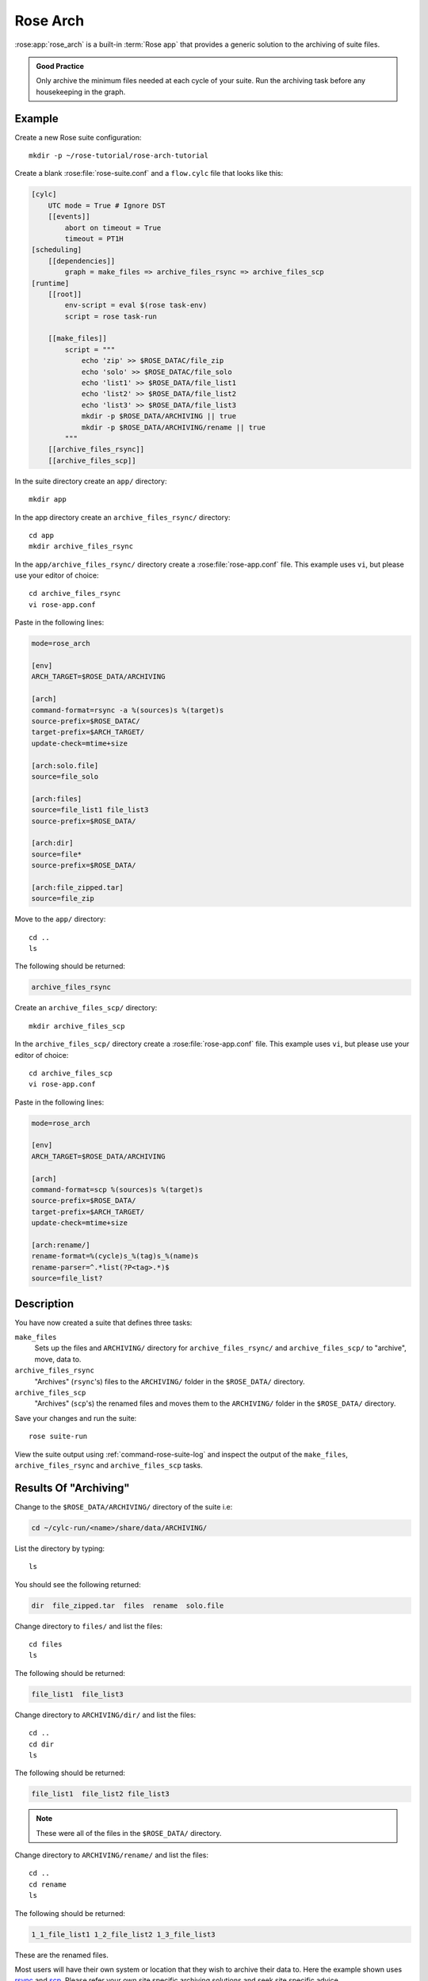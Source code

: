 Rose Arch
=========

:rose:app:`rose_arch` is a built-in :term:`Rose app` that provides a generic
solution to the archiving of suite files.

.. admonition:: Good Practice
   :class: hint

   Only archive the minimum files needed at each cycle of your suite. Run
   the archiving task before any housekeeping in the graph.


Example
-------

Create a new Rose suite configuration::

   mkdir -p ~/rose-tutorial/rose-arch-tutorial

Create a blank :rose:file:`rose-suite.conf` and a ``flow.cylc``
file that looks like this:

.. code-block:: cylc

   [cylc]
       UTC mode = True # Ignore DST
       [[events]]
           abort on timeout = True
           timeout = PT1H
   [scheduling]
       [[dependencies]]
           graph = make_files => archive_files_rsync => archive_files_scp
   [runtime]
       [[root]]
           env-script = eval $(rose task-env)
           script = rose task-run

       [[make_files]]
           script = """
               echo 'zip' >> $ROSE_DATAC/file_zip
               echo 'solo' >> $ROSE_DATAC/file_solo
               echo 'list1' >> $ROSE_DATA/file_list1
               echo 'list2' >> $ROSE_DATA/file_list2
               echo 'list3' >> $ROSE_DATA/file_list3
               mkdir -p $ROSE_DATA/ARCHIVING || true
               mkdir -p $ROSE_DATA/ARCHIVING/rename || true
           """
       [[archive_files_rsync]]
       [[archive_files_scp]]

In the suite directory create an ``app/`` directory::

   mkdir app

In the app directory create an ``archive_files_rsync/`` directory::

   cd app
   mkdir archive_files_rsync

In the ``app/archive_files_rsync/`` directory create a
:rose:file:`rose-app.conf` file. This example uses ``vi``, but please use your
editor of choice::

   cd archive_files_rsync
   vi rose-app.conf

Paste in the following lines:

.. code-block:: rose

   mode=rose_arch

   [env]
   ARCH_TARGET=$ROSE_DATA/ARCHIVING

   [arch]
   command-format=rsync -a %(sources)s %(target)s
   source-prefix=$ROSE_DATAC/
   target-prefix=$ARCH_TARGET/
   update-check=mtime+size

   [arch:solo.file]
   source=file_solo

   [arch:files]
   source=file_list1 file_list3
   source-prefix=$ROSE_DATA/

   [arch:dir]
   source=file*
   source-prefix=$ROSE_DATA/

   [arch:file_zipped.tar]
   source=file_zip

Move to the ``app/`` directory::

   cd ..
   ls

The following should be returned:

.. code-block:: none

   archive_files_rsync

Create an ``archive_files_scp/`` directory::

   mkdir archive_files_scp

In the ``archive_files_scp/`` directory create a :rose:file:`rose-app.conf`
file. This example uses ``vi``, but please use your editor of choice::

   cd archive_files_scp
   vi rose-app.conf

Paste in the following lines:

.. code-block:: rose

   mode=rose_arch

   [env]
   ARCH_TARGET=$ROSE_DATA/ARCHIVING

   [arch]
   command-format=scp %(sources)s %(target)s
   source-prefix=$ROSE_DATA/
   target-prefix=$ARCH_TARGET/
   update-check=mtime+size

   [arch:rename/]
   rename-format=%(cycle)s_%(tag)s_%(name)s
   rename-parser=^.*list(?P<tag>.*)$
   source=file_list?


Description
-----------

You have now created a suite that defines three tasks:

``make_files``
   Sets up the files and ``ARCHIVING/`` directory for ``archive_files_rsync/``
   and ``archive_files_scp/`` to "archive", move, data to.
``archive_files_rsync``
   "Archives" (``rsync``'s) files to the ``ARCHIVING/`` folder in the
   ``$ROSE_DATA/`` directory.
``archive_files_scp``
   "Archives" (``scp``'s) the renamed files and moves them to the ``ARCHIVING/``
   folder in the ``$ROSE_DATA/`` directory.

Save your changes and run the suite::

   rose suite-run

View the suite output using :ref:`command-rose-suite-log` and inspect the
output of the ``make_files``, ``archive_files_rsync`` and ``archive_files_scp``
tasks.


Results Of "Archiving"
----------------------

Change to the ``$ROSE_DATA/ARCHIVING/`` directory of the suite i.e:

.. code-block:: sub

   cd ~/cylc-run/<name>/share/data/ARCHIVING/

List the directory by typing::

   ls

You should see the following returned:

.. code-block:: none

   dir  file_zipped.tar  files  rename  solo.file

Change directory to ``files/`` and list the files::

   cd files
   ls

The following should be returned:

.. code-block:: none

   file_list1  file_list3

Change directory to ``ARCHIVING/dir/`` and list the files::

   cd ..
   cd dir
   ls

The following should be returned:

.. code-block:: none

   file_list1  file_list2 file_list3

.. note::

   These were all of the files in the ``$ROSE_DATA/`` directory.

Change directory to ``ARCHIVING/rename/`` and list the files::

   cd ..
   cd rename
   ls

The following should be returned:

.. code-block:: none

   1_1_file_list1 1_2_file_list2 1_3_file_list3 

These are the renamed files.

.. _rsync: https://linux.die.net/man/1/rsync
.. _scp: https://www.lifewire.com/rcp-scp-ftp-commands-for-copying-files-3971107

Most users will have their own system or location that they wish to archive
their data to. Here the example shown uses `rsync`_ and `scp`_.
Please refer your own site specific archiving solutions and seek site
specific advice.


Arch Settings
-------------

Some settings that can be used are described below. See the :ref:`rose_arch`
documentation for more information:

Above ``.tar`` was used to compress the file. However, ``compress=gzip``
can also be used. Note either of these commands can be used to compress a
file or a folder/directory.

In the above example a regular expression 'reg exp' was used by the
``rename-parser``, for example, ``^.*list(?P<tag>.*)$``, where:

.. _greedy: https://stackoverflow.com/questions/2301285/what-do-lazy-and-greedy-mean-in-the-context-of-regular-expressions

* ``^`` = start of a string.
* ``$`` = end of a string.
* ``.`` = any character.
* ``*`` = `greedy`_ (all).
* ``?P<NAME>`` = named group.

.. note::

   .. _Python flavor: https://docs.python.org/3/howto/regex.html

   ``rose arch`` uses the `Python flavor`_ for regular expressions.

In the above example source was used to accept a list of glob patterns.
For example, ``file_list?`` was used where the ``?`` relates to one unknown
character.

.. note::

   These examples are just some possible examples and not a full list.

As well as :rose:conf:`rose_arch[arch]` and ``[arch:TARGET]`` other options
can be provided to the app, for example:

``[env]``
   Can be defined near the top of the app to allow an environment variable
   to be available to the ``[arch:]`` commands in the app.

   Also see :rose:conf:`rose-app.conf[env]` and the suite example above.
``[poll]``
   Polling can be defined, and is often near the bottom of the app. This
   will allow the app to poll with a defined delay, e.g.
   :rose:conf:`rose-app.conf[poll]delays=5`.
``[file:TARGET]``
   This option allows the user to, for example, make the directory
   ``TARGET``, e.g. :rose:conf:`*[file:TARGET]mode=mkdir`.

For more information, see the :ref:`rose_arch` documentation.
